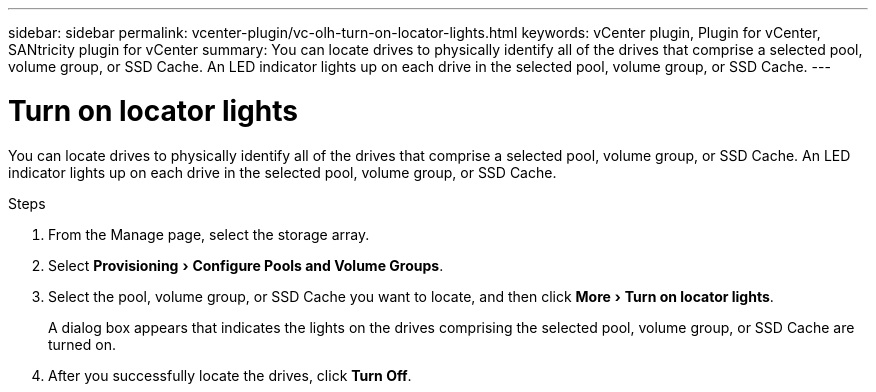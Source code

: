 ---
sidebar: sidebar
permalink: vcenter-plugin/vc-olh-turn-on-locator-lights.html
keywords: vCenter plugin, Plugin for vCenter, SANtricity plugin for vCenter
summary: You can locate drives to physically identify all of the drives that comprise a selected pool, volume group, or SSD Cache. An LED indicator lights up on each drive in the selected pool, volume group, or SSD Cache.
---

= Turn on locator lights
:experimental:
:hardbreaks:
:nofooter:
:icons: font
:linkattrs:
:imagesdir: ../media/

[.lead]
You can locate drives to physically identify all of the drives that comprise a selected pool, volume group, or SSD Cache. An LED indicator lights up on each drive in the selected pool, volume group, or SSD Cache.

.Steps

. From the Manage page, select the storage array.
. Select menu:Provisioning[Configure Pools and Volume Groups].
. Select the pool, volume group, or SSD Cache you want to locate, and then click menu:More[Turn on locator lights].
+
A dialog box appears that indicates the lights on the drives comprising the selected pool, volume group, or SSD Cache are turned on.

. After you successfully locate the drives, click *Turn Off*.
